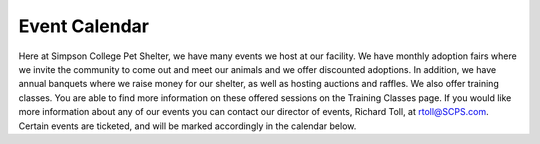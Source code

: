 Event Calendar
==============

Here at Simpson College Pet Shelter, we have many events we host at our facility. We have monthly adoption fairs where we invite the community 
to come out and meet our animals and we offer discounted adoptions. In addition, we have annual banquets where we raise money 
for our shelter, as well as hosting auctions and raffles. We also offer training classes. You are able to find more information on these offered sessions on the Training Classes page.
If you would like more information about any of our events you can contact our director of events, Richard Toll, at rtoll@SCPS.com.
Certain events are ticketed, and will be marked accordingly in the calendar below. 